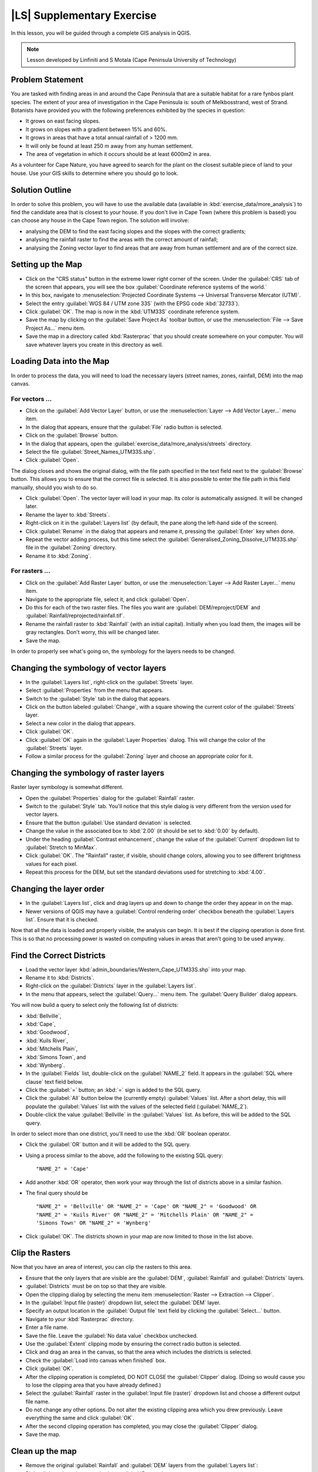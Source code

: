 |LS| Supplementary Exercise
===============================================================================

In this lesson, you will be guided through a complete GIS analysis in QGIS.

.. note:: Lesson developed by Linfiniti and S Motala (Cape Peninsula University
   of Technology)

Problem Statement
-------------------------------------------------------------------------------

You are tasked with finding areas in and around the Cape Peninsula that are a
suitable habitat for a rare fynbos plant species. The extent of your area of
investigation in the Cape Peninsula is: south of Melkbosstrand, west of Strand.
Botanists have provided you with the following preferences exhibited by the
species in question:

* It grows on east facing slopes.
* It grows on slopes with a gradient between 15% and 60%.
* It grows in areas that have a total annual rainfall of > 1200 mm.
* It will only be found at least 250 m away from any human settlement.
* The area of vegetation in which it occurs should be at least 6000m2 in area.

As a volunteer for Cape Nature, you have agreed to search for the plant on the
closest suitable piece of land to your house. Use your GIS skills to determine
where you should go to look.

Solution Outline
-------------------------------------------------------------------------------

In order to solve this problem, you will have to use the available data
(available in :kbd:`exercise_data/more_analysis`) to find the candidate area
that is closest to your house.  If you don't live in Cape Town (where this
problem is based) you can choose any house in the Cape Town region. The
solution will involve:

* analysing the DEM to find the east facing slopes and the slopes with the
  correct gradients;
* analysing the rainfall raster to find the areas with the correct amount of
  rainfall;
* analysing the Zoning vector layer to find areas that are away from human
  settlement and are of the correct size.

Setting up the Map
-------------------------------------------------------------------------------

* Click on the "CRS status" button in the extreme lower right corner of the
  screen. Under the :guilabel:`CRS` tab of the screen that appears, you will
  see the box :guilabel:`Coordinate reference systems of the world.`
* In this box, navigate to :menuselection:`Projected Coordinate Systems -->
  Universal Transverse Mercator (UTM)`.
* Select the entry :guilabel:`WGS 84 / UTM zone 33S` (with the EPSG code
  :kbd:`32733`).
* Click :guilabel:`OK`. The map is now in the :kbd:`UTM33S` coordinate
  reference system.
* Save the map by clicking on the :guilabel:`Save Project As` toolbar button,
  or use the :menuselection:`File --> Save Project As...` menu item.
* Save the map in a directory called :kbd:`Rasterprac` that you should create
  somewhere on your computer. You will save whatever layers you create in this
  directory as well.

Loading Data into the Map
-------------------------------------------------------------------------------

In order to process the data, you will need to load the necessary layers
(street names, zones, rainfall, DEM) into the map canvas.

For vectors ...
...............................................................................

* Click on the :guilabel:`Add Vector Layer` button, or use the
  :menuselection:`Layer --> Add Vector Layer...` menu item.
* In the dialog that appears, ensure that the :guilabel:`File` radio button is
  selected.
* Click on the :guilabel:`Browse` button.
* In the dialog that appears, open the
  :guilabel:`exercise_data/more_analysis/streets` directory.
* Select the file :guilabel:`Street_Names_UTM33S.shp`.
* Click :guilabel:`Open`.

The dialog closes and shows the original dialog, with the file path specified
in the text field next to the :guilabel:`Browse` button. This allows you to
ensure that the correct file is selected. It is also possible to enter the file
path in this field manually, should you wish to do so.

* Click :guilabel:`Open`. The vector layer will load in your map. Its color is
  automatically assigned. It will be changed later.
* Rename the layer to :kbd:`Streets`.
* Right-click on it in the :guilabel:`Layers list` (by default, the pane along
  the left-hand side of the screen).
* Click :guilabel:`Rename` in the dialog that appears and rename it, pressing
  the :guilabel:`Enter` key when done.
* Repeat the vector adding process, but this time select the
  :guilabel:`Generalised_Zoning_Dissolve_UTM33S.shp` file in the
  :guilabel:`Zoning` directory.
* Rename it to :kbd:`Zoning`.

For rasters ...
...............................................................................

* Click on the :guilabel:`Add Raster Layer` button, or use the
  :menuselection:`Layer --> Add Raster Layer...` menu item.
* Navigate to the appropriate file, select it, and click :guilabel:`Open`.
* Do this for each of the two raster files. The files you want are
  :guilabel:`DEM/reproject/DEM` and
  :guilabel:`Rainfall/reprojected/rainfall.tif`.
* Rename the rainfall raster to :kbd:`Rainfall` (with an initial capital).
  Initially when you load them, the images will be gray rectangles. Don't
  worry, this will be changed later.
* Save the map.

In order to properly see what's going on, the symbology for the layers needs to
be changed.

Changing the symbology of vector layers
-------------------------------------------------------------------------------

* In the :guilabel:`Layers list`, right-click on the :guilabel:`Streets` layer.
* Select :guilabel:`Properties` from the menu that appears.
* Switch to the :guilabel:`Style` tab in the dialog that appears.
* Click on the button labeled :guilabel:`Change`, with a square showing the
  current color of the :guilabel:`Streets` layer.
* Select a new color in the dialog that appears.
* Click :guilabel:`OK`.
* Click :guilabel:`OK` again in the :guilabel:`Layer Properties` dialog. This
  will change the color of the :guilabel:`Streets` layer.
* Follow a similar process for the :guilabel:`Zoning` layer and choose an
  appropriate color for it.

Changing the symbology of raster layers
-------------------------------------------------------------------------------

Raster layer symbology is somewhat different.

* Open the :guilabel:`Properties` dialog for the :guilabel:`Rainfall` raster.
* Switch to the :guilabel:`Style` tab. You'll notice that this style dialog is
  very different from the version used for vector layers.
* Ensure that the button :guilabel:`Use standard deviation` is selected.
* Change the value in the associated box to :kbd:`2.00` (it should be set to
  :kbd:`0.00` by default).
* Under the heading :guilabel:`Contrast enhancement`, change the value of the
  :guilabel:`Current` dropdown list to :guilabel:`Stretch to MinMax`.
* Click :guilabel:`OK`. The "Rainfall" raster, if visible, should change
  colors, allowing you to see different brightness values for each pixel.
* Repeat this process for the DEM, but set the standard deviations used for
  stretching to :kbd:`4.00`.

Changing the layer order
-------------------------------------------------------------------------------

* In the :guilabel:`Layers list`, click and drag layers up and down to change
  the order they appear in on the map.
* Newer versions of QGIS may have a :guilabel:`Control rendering order`
  checkbox beneath the :guilabel:`Layers list`. Ensure that it is checked.

Now that all the data is loaded and properly visible, the analysis can begin.
It is best if the clipping operation is done first. This is so that no
processing power is wasted on computing values in areas that aren't going to be
used anyway.

Find the Correct Districts
-------------------------------------------------------------------------------

* Load the vector layer :kbd:`admin_boundaries/Western_Cape_UTM33S.shp` into
  your map.
* Rename it to :kbd:`Districts`.
* Right-click on the :guilabel:`Districts` layer in the :guilabel:`Layers list`.
* In the menu that appears,  select the :guilabel:`Query...` menu item. The
  :guilabel:`Query Builder` dialog appears.

You will now build a query to select only the following list of districts:

* :kbd:`Bellville`,
* :kbd:`Cape`,
* :kbd:`Goodwood`,
* :kbd:`Kuils River`,
* :kbd:`Mitchells Plain`,
* :kbd:`Simons Town`, and
* :kbd:`Wynberg`.

* In the :guilabel:`Fields` list, double-click on the :guilabel:`NAME_2`
  field. It appears in the :guilabel:`SQL where clause` text field below.
* Click the :guilabel:`=` button; an :kbd:`=` sign is added to the SQL query.
* Click the :guilabel:`All` button below the (currently empty)
  :guilabel:`Values` list. After a short delay, this will populate the
  :guilabel:`Values` list with the values of the selected field
  (:guilabel:`NAME_2`).
* Double-click the value :guilabel:`Bellville` in the :guilabel:`Values`
  list. As before, this will be added to the SQL query.

In order to select more than one district, you'll need to use the :kbd:`OR`
boolean operator.

* Click the :guilabel:`OR` button and it will be added to the SQL query.
* Using a process similar to the above, add the following to the existing SQL
  query:

  ::
  
    "NAME_2" = 'Cape'

* Add another :kbd:`OR` operator, then work your way through the list of
  districts above in a similar fashion.
* The final query should be

  ::
  
    "NAME_2" = 'Bellville' OR "NAME_2" = 'Cape' OR "NAME_2" = 'Goodwood' OR
    "NAME_2" = 'Kuils River' OR "NAME_2" = 'Mitchells Plain' OR "NAME_2" =
    'Simons Town' OR "NAME_2" = 'Wynberg'

* Click :guilabel:`OK`. The districts shown in your map are now limited to
  those in the list above.

Clip the Rasters
-------------------------------------------------------------------------------

Now that you have an area of interest, you can clip the rasters to this area.

* Ensure that the only layers that are visible are the :guilabel:`DEM`,
  :guilabel:`Rainfall` and :guilabel:`Districts` layers.
* :guilabel:`Districts` must be on top so that they are visible.
* Open the clipping dialog by selecting the menu item :menuselection:`Raster
  --> Extraction --> Clipper`.
* In the :guilabel:`Input file (raster)` dropdown list, select the
  :guilabel:`DEM` layer.
* Specify an output location in the :guilabel:`Output file` text field by
  clicking the :guilabel:`Select...` button.
* Navigate to your :kbd:`Rasterprac` directory.
* Enter a file name.
* Save the file. Leave the :guilabel:`No data value` checkbox unchecked.
* Use the :guilabel:`Extent` clipping mode by ensuring the correct radio button
  is selected.
* Click and drag an area in the canvas, so that the area which includes the
  districts is selected.
* Check the :guilabel:`Load into canvas when finished` box.
* Click :guilabel:`OK`.
* After the clipping operation is completed, DO NOT CLOSE the
  :guilabel:`Clipper` dialog. (Doing so would cause you to lose the clipping
  area that you have already defined.)
* Select the :guilabel:`Rainfall` raster in the :guilabel:`Input file (raster)`
  dropdown list and choose a different output file name.
* Do not change any other options. Do not alter the existing clipping area
  which you drew previously. Leave everything the same and click
  :guilabel:`OK`.
* After the second clipping operation has completed, you may close the
  :guilabel:`Clipper` dialog.
* Save the map.

Clean up the map
-------------------------------------------------------------------------------

* Remove the original :guilabel:`Rainfall` and :guilabel:`DEM` layers from the
  :guilabel:`Layers list`: 

* Right-click on these layers and select :guilabel:`Remove`.

  * This will not remove the data from your storage device, it will merely take
    it out of your map.

* Deactivate the labels on the :guilabel:`Streets` layer:

  * Click the :guilabel:`Labeling` button.
  * Uncheck the :guilabel:`Label this layer with` box.
  * Click :guilabel:`OK`.

* Show all the :guilabel:`Streets` again:

  * Right-click on the layer in the :guilabel:`Layers list`.
  * Select :guilabel:`Query`.

* In the :guilabel:`Query` dialog that appears, click the :guilabel:`Clear`
  button, then click :guilabel:`OK`.
* Wait while the data is loaded. All the streets will now be visible.
* Change the raster symbology as before (see *Changing the symbology of raster
  layers*).
* Save the map.
* You can now hide the vector layers by unchecking the box next to them in the
  :guilabel:`Layers list`. This will make the map render faster and will save
  you some time.

In order to create the hillshade, you will need to use a plugin that was
written for this purpose.

Activating the :guilabel:`Raster Terrain Analysis` plugin
-------------------------------------------------------------------------------

This plugin is included by default in QGIS 1.8. However, it may not be
immediately visible. To check if it is accessible on your system:

* Click on the menu item :guilabel:`Plugins --> Manage Plugins...`.
* Ensure that the box next to :guilabel:`Raster Terrain Analysis plugin` is
  selected.
* Click :guilabel:`OK`.

You will now have access to this plugin via the :menuselection:`Raster -->
Terrain analysis` menu item.

Remember that plugins may sometimes depend on certain Python modules being
installed on your system.  Should a plugin refuse to work while complaining of
missing dependencies, please ask your tutor or lecturer for assistance.

Create the hillshade
-------------------------------------------------------------------------------

* In the :guilabel:`Layers list`, ensure that the :guilabel:`DEM` is the active
  layer (i.e., it is highlighted by having been clicked on).
* Click on the :menuselection:`Raster --> Terrain analysis --> Hillshade` menu
  item to open the :guilabel:`Hillshade` dialog.
* Specify an appropriate location for the output layer and call it
  :guilabel:`hillshade`.
* Check the :guilabel:`Add result to project` box.
* Click :guilabel:`OK`.
* Wait for it to finish processing.

The new :guilabel:`hillshade` layer has appeared in your :guilabel:`Layers
list`.

* Right-click on the :guilabel:`hillshade` layer in your :guilabel:`Layers
  list` and bring up the :guilabel:`Properties` dialog.
* Click on the :guilabel:`Transparency` tab and set the transparency slider to
  :kbd:`80%`.
* Click :guilabel:`OK` on the dialog.
* Note the effect when the transparent hillshade is superimposed over the
  clipped DEM.

Slope
-------------------------------------------------------------------------------

* Click on the menu item :menuselection:`Raster --> Terrain analysis`.
* Select the :guilabel:`Slope` analysis type, with the clipped DEM as the input
  layer.
* Specify an appropriate file name and location for output purposes.
* Check the :guilabel:`Add result to project` box.
* Click :guilabel:`OK`.

The slope image has been calculated and added to the map. However, as usual it
is just a gray rectangle. To properly see what's going on, change the symbology
as follows.

* Open the layer :guilabel:`Properties` dialog (as usual, via the right-click
  menu of the layer).
* Click on the :guilabel:`Style` tab.
* Where it says :guilabel:`Grayscale` (in the :guilabel:`Color map` dropdown
  menu), change it to :guilabel:`Pseudocolor`.
* Ensure that the :guilabel:`Use standard deviation` radio button is selected. 

Aspect
-------------------------------------------------------------------------------

* Use the same approach as for calculating the slope, but select
  :guilabel:`Aspect` in the initial dialog box.

Remember to save the map periodically.

Reclassifying rasters
-------------------------------------------------------------------------------

* Click the menu item :menuselection:`Raster --> Raster calculator`.
* Specify your :kbd:`Rasterprac` directory as the location for the output
  layer.
* Ensure that the :guilabel:`Add result to project` box is selected.
  
In the :guilabel:`Raster bands` list on the left, you will see all the raster
layers in your :guilabel:`Layers list`. If your Slope layer is called
:guilabel:`slope`, it will be listed as :guilabel:`slope@1`.

The slope needs to be between :kbd:`15` and :kbd:`60` degrees. Everything less
than :kbd:`15` or greater than :kbd:`60` must therefore be excluded.

* Using the list items and buttons in the interface, build the following
  expression:

  ::
  
    ((slope@1 < 15) OR (slope@1 > 60)) = 0

* Set the :guilabel:`Output layer` field to an appropriate location and file
  name.
* Click :guilabel:`OK`.

Now find the correct aspect (east-facing: between :kbd:`45` and :kbd:`135`
degrees) using the same approach.

* Build the following expression:
  
  ::
  
    ((aspect@1 < 45) OR (aspect@1 > 135)) = 0

* Find the correct rainfall (greater than :kbd:`1200mm`) the same way. Build
  the following expression:

  ::
  
    (rainfall@1 < 1200) = 0

Having reclassified all the rasters, you will now see them displayed as gray
rectangles in your map (assuming that they have been added to the map
correctly). To properly display raster data with only two classes (:kbd:`1` and
:kbd:`0`, meaning true or false), you will need to change their symbology.

Setting the style for the reclassified layers
-------------------------------------------------------------------------------

* Open the :guilabel:`Style` tab in the layer's :guilabel:`Properties` dialog
  as usual.
* Under the heading :guilabel:`Load min / max values from band`, select the
  :guilabel:`Actual (slower)` radio button.
* Click the :guilabel:`Load` button.

The :guilabel:`Custom min / max values` fields should now populate with
:kbd:`0` and :kbd:`1`, respectively. (If they do not, then there was a mistake
with your reclassification of the data, and you will need to go over that part
again.)

* Under the heading :guilabel:`Contrast enhancement`, set the
  :guilabel:`Current` dropdown list to :guilabel:`Stretch To MinMax`.
* Click :guilabel:`OK`.
* Do this for all three reclassified rasters, and remember to save your work!

The only criterion that remains is that the area must be :kbd:`250m` away from
urban areas. We will satisfy this requirement by ensuring that the areas we
compute are :kbd:`250m` or more from the edge of a rural area. Hence, we need
to find all rural areas first.

Finding rural areas
-------------------------------------------------------------------------------

* Hide all layers in the :guilabel:`Layers list`.
* Unhide the :guilabel:`Zoning` vector layer.
* Right-click on it and bring up the :guilabel:`Query` dialog.
* Build the following query:

  ::
  
    "Gen_Zoning" = 'Rural'

  See the earlier instructions for building the :guilabel:`Streets` query if
  you get stuck.
* When you're done, close the :guilabel:`Query` dialog.

You should see a collection of polygons from the :guilabel:`Zoning` layer. You
will need to save these to a new layer file.

* On the right-click menu for :guilabel:`Zoning`, select :guilabel:`Save
  as...`.
* Save your layer under the :guilabel:`Zoning` directory.
* Name the output file :kbd:`rural.shp`.
* Click :guilabel:`OK`.
* Add the layer to your map.
* Click the menu item :menuselection:`Vector --> Geoprocessing Tools -->
  Dissolve`.
* Select the :guilabel:`rural` layer as your input vector layer, while leaving
  the :guilabel:`Use only selected features` box unchecked.
* Under :guilabel:`Dissolve field`, select :guilabel:`--- Dissolve all ---`.
* Save your layer under the :guilabel:`Zoning` directory.
* Click :guilabel:`OK`. A dialog will appear asking whether you want to add the
  new layer to the TOC ("Table of Contents", referring to the :guilabel:`Layers
  list`).
* Click :guilabel:`Yes`.
* Close the :guilabel:`Dissolve` dialog.
* Remove the :guilabel:`rural` and :guilabel:`Zoning` layers.
* Save the map.

Now you need to exclude the areas that are within :kbd:`250m` from the edge of
the rural areas. Do this by creating a negative buffer, as explained below.

Creating a negative buffer
-------------------------------------------------------------------------------

* Click the menu item :menuselection:`Vector --> Geoprocessing Tools -->
  Buffer(s)`.
* In the dialog that appears, select the :guilabel:`rural_dissolve` layer as
  your input vector layer (:guilabel:`Use only selected features` should not be
  checked).
* Select the :guilabel:`Buffer distance` button and enter the value :kbd:`-250`
  into the associated field; the negative value means that the buffer must be
  an internal buffer.
* Check the :guilabel:`Dissolve buffer results` box.
* Set the output file to the same directory as the other rural vector files.
* Name the output file :kbd:`rural_buffer.shp`.
* Click :guilabel:`Save`.
* Click :guilabel:`OK` and wait for the processing to complete.
* Select :guilabel:`Yes` on the dialog that appears.
* Close the :guilabel:`Buffer` dialog.
* Remove the :guilabel:`rural_dissolve` layer.
* Save the map.

In order to incorporate the rural zones into the same analysis with the three
existing rasters, it will need to be rasterized as well. But in order for the
rasters to be compatible for analysis, they will need to be the same size.
Therefore, before you can rasterize, you'll need to clip the vector to the same
area as the three rasters. A vector can only be clipped by another vector, so
you will first need to create a bounding box polygon the same size as the
rasters.

Creating a bounding box vector
-------------------------------------------------------------------------------

* Click on the menu item :guilabel:`Layer --> New --> New Shapefile Layer...`.
* Under the :guilabel:`Type` heading, select the :guilabel:`Polygon` button.
* Click :guilabel:`Specify CRS` and set the coordinate reference system
  :kbd:`WGS 84 / UTM zone 33S : EPSG:32733`.
* Click OK.
* Click :guilabel:`OK` on the :guilabel:`New Vector Layer` dialog as well.
* Save the vector in the :guilabel:`Zoning` directory.
* Name the output file :kbd:`bbox.shp`.
* Hide all layers except the new :guilabel:`bbox` layer and one of the
  reclassified rasters.
* Ensure that the :guilabel:`bbox` layer is highlighted in the
  :guilabel:`Layers list`.
* Navigate to the :menuselection:`View > Toolbars` menu item and ensure that
  :guilabel:`Digitizing` is selected. You should then see a toolbar icon with a
  pencil or koki on it. This is the :guilabel:`Toggle editing` button.
* Click the :guilabel:`Toggle editing` button to enter *edit mode*. This allows
  you to edit a vector layer.
* Click the :guilabel:`Add feature` button, which should be nearby the
  :guilabel:`Toggle editing` button. It may be hidden behind a double arrow
  button; if so, click the double arrows to show the :guilabel:`Digitizing`
  toolbar's hidden buttons.
* With the :guilabel:`Add feature` tool activated, left-click on the corners of
  the raster. You may need to zoom in with the mouse wheel to ensure that it is
  accurate. To pan across the map in this mode, click and drag in the map with
  the middle mouse button or mouse wheel.
* For the fourth and final point, right-click to finalize the shape.
* Enter any arbitrary number for the shape ID.
* Click :guilabel:`OK`.
* Click the :guilabel:`Save edits` button.
* Click the :guilabel:`Toggle editing` button to stop your editing session.
* Save the map.

Now that you have a bounding box, you can use it to clip the rural buffer
layer.

Clipping a vector layer
-------------------------------------------------------------------------------

* Ensure that only the :guilabel:`bbox` and :guilabel:`rural_buffer` layers are
  visible, with the latter on top.
* Click the menu item :menuselection:`Vector > Geoprocessing Tools > Clip`.
* In the dialog that appears, set the input vector layer to
  :guilabel:`rural_buffer` and the clip layer to :guilabel:`bbox`, with both
  :guilabel:`Use only selected features` boxes unchecked.
* Put the output file under the :guilabel:`Zoning` directory.
* Name the output file :kbd:`rural_clipped`.
* Click :guilabel:`OK`.
* When prompted to add the layer to the TOC, click :guilabel:`Yes`.
* Close the dialog.
* Compare the three vectors and see the results for yourself.
* Remove the :guilabel:`bbox` and :guilabel:`rural_buffer` layers, then save
  your map.

Now it's ready to be rasterized.

Rasterizing a vector layer
-------------------------------------------------------------------------------

You'll need to specify a pixel size for a new raster that you create, so first
you'll need to know the size of one of your existing rasters.

* Open the :guilabel:`Properties` dialog of any of the three existing rasters.
* Switch to the :guilabel:`Metadata` tab.
* Make a note of the :kbd:`X` and :kbd:`Y` values under the heading
  :guilabel:`Dimensions` in the Metadata table.
* Close the :guilabel:`Properties` dialog.
* Click on the :menuselection:`Raster --> Conversion --> Rasterize` menu item.
  You may receive a warning about a dataset being unsupported. Click it away
  and ignore it.
* Select :guilabel:`rural_clipped` as your input layer.
* Set an output file location inside the :guilabel:`Zoning` directory.
* Name the output file :kbd:`rural_raster.tif`.
* Check the :guilabel:`New size` box and enter the :kbd:`X` and :kbd:`Y` values
  you made a note of earlier.
* Check the :guilabel:`Load into canvas` box.
* Click the pencil icon next to the text field which shows the command that
  will be run. At the end of the existing text, add a space and then the text
  :kbd:`-burn 1`. This tells the Rasterize function to "burn" the existing
  vector into the new raster and give the areas covered by the vector the new
  value of :kbd:`1` (as opposed to the rest of the image, which will
  automatically be :kbd:`0`).
* Click :guilabel:`OK`.
* The new raster should show up in your map once it has been computed.
* The new raster will look like a grey rectangle – you may change the display
  style as you did for the reclassified rasters.  
* Save your map.

Now that you have all four criteria each in a separate raster, you need to
combine them to see which areas satisfy all the criteria. To do so, the rasters
will be multiplied with each other. When this happens, all overlapping pixels
with a value of :kbd:`1` will retain the value of :kbd:`1`, but if a pixel has
the value of :kbd:`0` in any of the four rasters, then it will be :kbd:`0` in
the result. In this way, the result will contain only the overlapping areas.

Combining rasters
-------------------------------------------------------------------------------

* Click the :menuselection:`Raster --> Raster calculator` menu item.
* Build the following expression (with the appropriate names for your layers,
  depending on what you called them):

  ::
  
    [Rural raster] * [Reclassified aspect] * [Reclassified slope] *
    [Reclassified rainfall]

* Set the output location to the :kbd:`Rasterprac` directory.
* Name the output raster :kbd:`cross_product.tif`.
* Ensure that the :guilabel:`Add result to project` box is checked.
* Click OK.
* Change the symbology of the new raster in the same way as you set the style
  for the other reclassified rasters.  The new raster now properly displays the
  areas where all the criteria are satisfied.

To get the final result, you need to select the areas that are greater than
:kbd:`6000m^2`. However, computing these areas accurately is only possible for
a vector layer, so you will need to vectorize the raster.

Vectorizing the raster
-------------------------------------------------------------------------------

* Click on the menu item :menuselection:`Raster --> Conversion --> Polygonize`.
* Select the :guilabel:`cross_product` raster.
* Set the output location to :kbd:`Rasterprac`.
* Name the file :kbd:`candidate_areas.shp`.
* Ensure that :guilabel:`Load into canvas when finished` is checked.
* Click OK.
* Close the dialog when processing is complete.

All areas of the raster have been vectorized, so you need to select only the
areas that have a value of :kbd:`1`.

* Open the :guilabel:`Query` dialog for the new vector.
* Build this query:

  ::
  
    "DN" = 1

* Click :guilabel:`OK`.
* Create a new vector file from the results by saving the
  :guilabel:`candidate_areas` vector after the query is complete (and only the
  areas with a value of :kbd:`1` are visible). Use the :guilabel:`Save as...`
  function in the layer's right-click menu for this.
* Save the file in the :kbd:`Rasterprac` directory.
* Name the file :guilabel:`candidate_areas_only.shp`.
* Save your map.

Calculating the area for each polygon
-------------------------------------------------------------------------------

* Open the new vector layer's right-click menu.
* Select :guilabel:`Open attribute table`.
* Click the :guilabel:`Toggle editing mode` button along the bottom of the
  table, or press :kbd:`Ctrl+E`.
* Click the :guilabel:`Open field calculator` button along the bottom of the
  table, or press :kbd:`Ctrl+I`.
* Under the :guilabel:`New field` heading in the dialog that appears, enter the
  field name :kbd:`area`. The output field type should be an integer, and the
  field width should be :kbd:`10`.
* In :guilabel:`Field calculator expression`, type:

  ::
  
    $area

  This means that the field calculator will calculate the area of each polygon
  in the vector layer and will then populate a new integer column (called
  :guilabel:`area`) with the computed value.

* Click :guilabel:`OK`.
* Do the same thing for another new field called :guilabel:`id`. In
  :guilabel:`Field calculator expression`, type:

  ::
  
    $id

  This ensures that each polygon has a unique ID for identification purposes.
* Click :guilabel:`Toggle editing mode` again, and save your edits if prompted
  to do so.

Selecting areas of a given size
-------------------------------------------------------------------------------

Now that the areas are known:

* Build a query (as usual) to select only the polygons larger than
  :kbd:`6000m^2`.  The query is:

  ::
  
    "area" > 6000

* Save the selection as a new vector layer called :guilabel:`solution.shp`.

You now have your solution areas, from which you will pick the one nearest to
your house.

Digitize your house
-------------------------------------------------------------------------------

* Create a new vector layer as before, but this time, select the
  :guilabel:`Type` value as being a :guilabel:`Point`.
* Ensure that it is in the correct CRS!
* Name the new layer :kbd:`house.shp`.
* Finish creating the new layer.
* Enter edit mode (while the new layer is selected).
* Click the point where your house or other current place of residence is,
  using the streets as a guide. You might have to open other layers to help you
  find your house. If you don't live anywhere nearby, just click somewhere
  among the streets where a house could conceivably be.
* Enter any arbitrary number for the shape ID.
* Click :guilabel:`OK`.
* Save your edits and exit edit mode.
* Save the map.

You will need to find the centroids ("centers of mass") for the solution area
polygons in order to decide which is closest to your house.

Calculate polygon centroids
-------------------------------------------------------------------------------

* Click on the :menuselection:`Vector --> Geometry Tools --> Polygon centroids`
  menu item.
* Specify the input layer as :guilabel:`solution.shp`.
* Provide the output location as :kbd:`Rasterprac`.
* Call the destination file :kbd:`solution_centroids.shp`.
* Click :guilabel:`OK` and add the result to the TOC (:guilabel:`Layers list`),
  then close the dialog.
* Drag the new layer to the top of the layer order so that you can see it.

Calculate which centroid is closest to your house
-------------------------------------------------------------------------------

* Click on the menu item :guilabel:`Vector --> Analysis Tools --> Distance
  matrix`.
* The input layer should be your house, and the target layer
  :guilabel:`solution_centroids`. Both of these should use the :kbd:`id` field
  as their unique ID field.
* The output matrix type should be :guilabel:`linear`.
* Set an appropriate output location and name.
* Click :guilabel:`OK`.
* Open the file in a text editor (or import it into a spreadsheet). Note which
  target ID is associated with the shortest :guilabel:`Distance`. There may be
  more than one at the same distance.
* Build a query in QGIS to select only the solution areas closest to your house
  (selecting it using the :kbd:`id` field).

This is the final answer to the research question.

For your submission, include the semi-transparent hillshade layer over an
appealing raster of your choice (such as the :guilabel:`DEM` or the
:guilabel:`slope` raster, for example). Also include the polygon of the closest
solution area(s), as well as your house. Follow all the best practices for
cartography in creating your output map.
